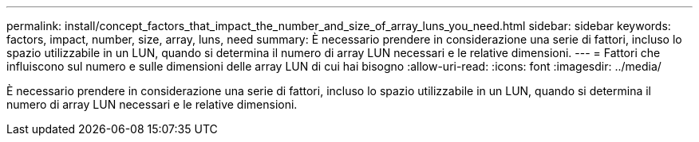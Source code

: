 ---
permalink: install/concept_factors_that_impact_the_number_and_size_of_array_luns_you_need.html 
sidebar: sidebar 
keywords: factors, impact, number, size, array, luns, need 
summary: È necessario prendere in considerazione una serie di fattori, incluso lo spazio utilizzabile in un LUN, quando si determina il numero di array LUN necessari e le relative dimensioni. 
---
= Fattori che influiscono sul numero e sulle dimensioni delle array LUN di cui hai bisogno
:allow-uri-read: 
:icons: font
:imagesdir: ../media/


[role="lead"]
È necessario prendere in considerazione una serie di fattori, incluso lo spazio utilizzabile in un LUN, quando si determina il numero di array LUN necessari e le relative dimensioni.
